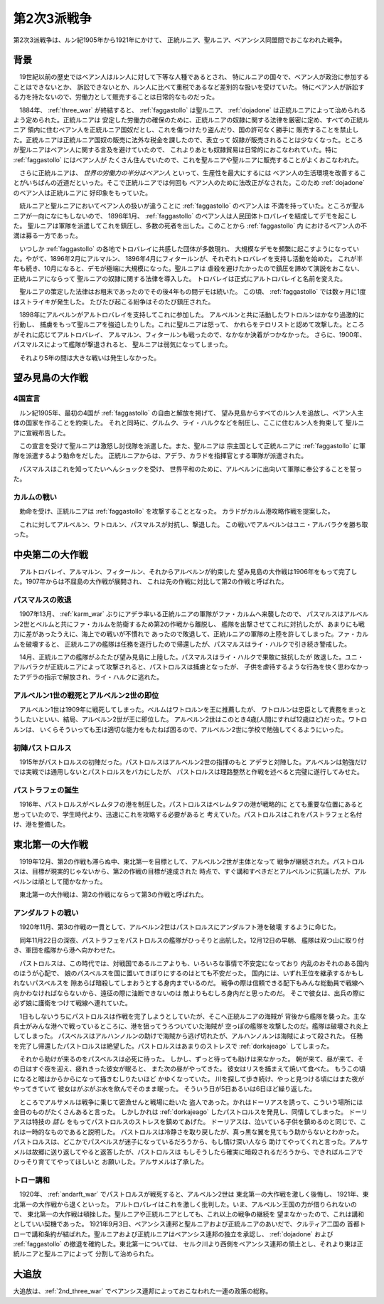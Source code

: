 .. _2nd_three_war:

第2次3派戦争
================================================================================

第2次3派戦争は、ルン紀1905年から1921年にかけて、
正統ルニア、聖ルニア、ベアンシス同盟間でおこなわれた戦争。

背景
--------------------------------------------------------------------------------

　19世紀以前の歴史ではベアン人はルン人に対して下等な人種であるとされ、
特にルニアの国々で、ベアン人が政治に参加することはできないとか、
訴訟できないとか、ルン人に比べて重税であるなど差別的な扱いを受けていた。
特にベアン人が訴訟する力を持たないので、労働力として販売することは日常的なものだった。

　1884年、 :ref:`three_war` が終結すると、 :ref:`faggastollo` は聖ルニア、
:ref:`dojadone` は正統ルニアによって治められるよう定められた。正統ルニアは
安定した労働力の確保のために、正統ルニアの奴隷に関する法律を厳密に定め、すべての正統ルニア
領内に住むベアン人を正統ルニア国奴だとし、これを傷つけたり盗んだり、国の許可なく勝手に
販売することを禁止した。正統ルニアは正統ルニア国奴の販売に法外な税金を課したので、表立って
奴隷が販売されることは少なくなった。ところが聖ルニアはベアン人に関する言及を避けていたので、
これよりあとも奴隷貿易は日常的におこなわれていた。特に :ref:`faggastollo` にはベアン人が
たくさん住んでいたので、これを聖ルニアや聖ルニアに販売することがよくおこなわれた。

　さらに正統ルニアは、 *世界の労働力の半分はベアン人* といって、生産性を最大にするには
ベアン人の生活環境を改善することがいちばんの近道だといった。そこで正統ルニアでは何回も
ベアン人のために法改正がなされた。このため :ref:`dojadone` のベアン人は正統ルニアに
好印象をもっていた。

　統ルニアと聖ルニアにおいてベアン人の扱いが違うことに :ref:`faggastollo` のベアン人は
不満を持っていた。ところが聖ルニアが一向になにもしないので、 1896年1月、 
:ref:`faggastollo` のベアン人は人民団体トロバレイを結成してデモを起こした。
聖ルニアは軍隊を派遣してこれを鎮圧し、多数の死者を出した。このことから :ref:`faggastollo` 内
におけるベアン人の不満は募る一方であった。

　いつしか :ref:`faggastollo` の各地でトロバレイに共感した団体が多数現れ、
大規模なデモを頻繁に起こすようになっていた。やがて、1896年2月にアルマルン、
1896年4月にフィタールンが、それぞれトロバレイを支持し活動を始めた。
これが半年も続き、10月になると、デモが極端に大規模になった。聖ルニアは
虐殺を避けたかったので鎮圧を諦めて演説をおこない、正統ルニアにならって
聖ルニアの奴隷に関する法律を導入した。
トロバレイは正式にアルトロバレイと名前を変えた。

　聖ルニアの策定した法律はお粗末であったのでその後4年もの間デモは続いた。
この頃、 :ref:`faggastollo` では数ヶ月に1度はストライキが発生した。
たびたび起こる紛争はそのたび鎮圧された。

　1898年にアルベルンがアルトロバレイを支持してこれに参加した。
アルベルンと共に活動したワトロルンはかなり過激的に行動し、
捕虜をもって聖ルニアを強迫したりした。これに聖ルニアは怒って、
かれらをテロリストと認めて攻撃した。ところがそれに応じてアルトロバレイ、
アルマルン、フィタールンも戦ったので、なかなか決着がつかなかった。
さらに、1900年、パスマルスによって艦隊が撃退されると、
聖ルニアは弱気になってしまった。

　それより5年の間は大きな戦いは発生しなかった。

望み見島の大作戦
--------------------------------------------------------------------------------

4国宣言
@@@@@@@@@@@@@@@@@@@@@@@@@@@@@@@@@@@@@@@@@@@@@@@@@@@@@@@@@@@@@@@@@@@@@@@@@@@@@@@@

　ルン紀1905年、最初の4国が :ref:`faggastollo` の自由と解放を掲げて、
望み見島からすべてのルン人を追放し、ベアン人主体の国家を作ることを約束した。
それと同時に、グルムク、ライ・ハルクなどを制圧し、ここに住むルン人を拘束して
聖ルニアに宣戦布告した。

　この宣言を受けて聖ルニアは激怒し討伐隊を派遣した。また、聖ルニアは
宗主国として正統ルニアに :ref:`faggastollo` に軍隊を派遣するよう勅命をだした。
正統ルニアからは、アデラ、カラドを指揮官とする軍隊が派遣された。

　パスマルスはこれを知ってたいへんショックを受け、
世界平和のために、アルベルンに出向いて軍隊に奉公することを誓った。

.. _karm_war:

カルムの戦い
@@@@@@@@@@@@@@@@@@@@@@@@@@@@@@@@@@@@@@@@@@@@@@@@@@@@@@@@@@@@@@@@@@@@@@@@@@@@@@@@

　勅命を受け、正統ルニアは :ref:`faggastollo` を攻撃することとなった。
カラドがカルム港攻略作戦を提案した。

　これに対してアルベルン、ワトロルン、パスマルスが対抗し、撃退した。
この戦いでアルベルンはユニ・アルバラクを勝ち取った。

中央第二の大作戦
--------------------------------------------------------------------------------

　アルトロバレイ、アルマルン、フィタールン、それからアルベルンが約束した
望み見島の大作戦は1906年をもって完了した。1907年からは不屈島の大作戦が展開され、
これは先の作戦に対比して第2の作戦と呼ばれた。

パスマルスの敗退
@@@@@@@@@@@@@@@@@@@@@@@@@@@@@@@@@@@@@@@@@@@@@@@@@@@@@@@@@@@@@@@@@@@@@@@@@@@@@@@@

　1907年13月、 :ref:`karm_war` ぶりにアデラ率いる正統ルニアの軍隊がファ・カルムへ来襲したので、
パスマルスはアルベルン2世とベルムと共にファ・カルムを防衛するため第2の作戦から離脱し、
艦隊を出撃させてこれに対抗したが、あまりにも戦力に差があったうえに、海上での戦いが不慣れで
あったので敗退して、正統ルニアの軍隊の上陸を許してしまった。ファ・カルムを破壊すると、
正統ルニアの艦隊は任務を遂行したので帰還したが、パスマルスはライ・ハルクで引き続き警戒した。

　14月、正統ルニアの艦隊がふたたび望み見島に上陸した。パスマルスはライ・ハルクで果敢に抵抗したが
敗退した。ユニ・アルバラクが正統ルニアによって攻撃されると、パストロルスは捕虜となったが、
子供を虐待するような行為を快く思わなかったアデラの指示で解放され、ライ・ハルクに逃れた。

アルベルン1世の戦死とアルベルン2世の即位
@@@@@@@@@@@@@@@@@@@@@@@@@@@@@@@@@@@@@@@@@@@@@@@@@@@@@@@@@@@@@@@@@@@@@@@@@@@@@@@@

　アルベルン1世は1909年に戦死してしまった。ベルムはワトロルンを王に推薦したが、
ワトロルンは忠臣として責務をまっとうしたいといい、結局、アルベルン2世が王に即位した。
アルベルン2世はこのとき4歳(人間にすれば12歳ほど)だった。ワトロルンは、
いくらそういっても王は適切な能力をもたねば困るので、アルベルン2世に学校で勉強してくるようにいった。

初陣パストロルス
@@@@@@@@@@@@@@@@@@@@@@@@@@@@@@@@@@@@@@@@@@@@@@@@@@@@@@@@@@@@@@@@@@@@@@@@@@@@@@@@

　1915年がパストロルスの初陣だった。パストロルスはアルベルン2世の指揮のもと
アデラと対陣した。アルベルンは勉強だけでは実戦では通用しないとパストロルスをバカにしたが、
パストロルスは理路整然と作戦を述べると完璧に遂行してみせた。

パストラフェの誕生
@@@@@@@@@@@@@@@@@@@@@@@@@@@@@@@@@@@@@@@@@@@@@@@@@@@@@@@@@@@@@@@@@@@@@@@@@@@@@@@@

　1916年、パストロルスがベレムタフの港を制圧した。パストロルスはベレムタフの港が戦略的に
とても重要な位置にあると思っていたので、学生時代より、迅速にこれを攻略する必要があると
考えていた。パストロルスはこれをパストラフェと名付け、港を整備した。

東北第一の大作戦
--------------------------------------------------------------------------------

　1919年12月、第2の作戦も滞らぬ中、東北第一を目標として、アルベルン2世が主体となって
戦争が継続された。パストロルスは、目標が現実的じゃないから、第2の作戦の目標が達成された
時点で、すぐ講和すべきだとアルベルンに抗議したが、アルベルンは頑として聞かなかった。

　東北第一の大作戦は、第2の作戦にならって第3の作戦と呼ばれた。

.. _andarft_war:

アンダルフトの戦い
@@@@@@@@@@@@@@@@@@@@@@@@@@@@@@@@@@@@@@@@@@@@@@@@@@@@@@@@@@@@@@@@@@@@@@@@@@@@@@@@

　1920年11月、第3の作戦の一貫として、アルベルン2世はパストロルスにアンダルフト港を破壊
するように命じた。

　同年11月22日の深夜、パストラフェをパストロルスの艦隊がひっそりと出航した。12月12日の早朝、
艦隊は双つ山に取り付き、軍団を艦隊から港へ向かわせた。

　パストロルスは、この時代では、対戦国であるルニアよりも、いろいろな事情で不安定になっており
内乱のおそれのある国内のほうが心配で、 娘のパスベルスを国に置いてきぼりにするのはとても不安だった。
国内には、いずれ王位を継承するかもしれないパスベルスを 隙あらば暗殺してしまおうとする身内までいるのだ。
戦争の際は信頼できる配下もみんな総動員で戦線へ 向かわなければならないから、遠征の際に油断できないのは
敵よりもむしろ身内だと思ったのだ。 そこで彼女は、出兵の際に必ず娘に護衛をつけて戦線へ連れていた。

　1日もしないうちにパストロルスは作戦を完了しようとしていたが、そこへ正統ルニアの海賊が
背後から艦隊を襲った。主な兵士がみんな港へで戦っているところに、港を狙ってうろついていた海賊が
空っぽの艦隊を攻撃したのだ。艦隊は破壊され炎上してしまった。
パスベルスはアルハンノルンの助けで海賊から逃げ切れたが、アルハンノルンは海賊によって殺された。
任務を完了し帰還したパストロルスは絶望した。パストロルスはあまりのストレスで :ref:`dorkajeago`
してしまった。

　それから助けが来るのをパスベルスは必死に待った。 しかし、ずっと待っても助けは来なかった。
朝が来て、昼が来て、その日はすぐ夜を迎え、疲れきった彼女が眠ると、 また次の昼がやってきた。
彼女はリスを捕まえて焼いて食べた。 もうこの頃になると喉はからからになって掻きむしりたいほど
かゆくなっていた。 川を探して歩き続け、やっと見つける頃にはまた夜がやってきていて
彼女はがぶがぶ水を飲んでそのまま眠った。 そういう日が5日あるいは6日ほど繰り返した。

　ところでアルサメルは戦争に乗じて密漁せんと戦場に赴いた
盗人であった。かれはドーリアスを誘って、こういう場所には金目のものがたくさんあると言った。
しかしかれは :ref:`dorkajeago` したパストロルスを発見し、同情してしまった。
ドーリアスは特技の *話し* をもってパストロルスのストレスを鎮めてあげた。
ドーリアスは、泣いている子供を鎮めるのと同じで、これは一時的なものであると説明した。
パストロルスは冷静さを取り戻したが、真っ黒な翼を見てもう助からないとわかった。
パストロルスは、どこかでパスベルスが迷子になっているだろうから、もし情け深い人なら
助けてやってくれと言った。アルサメルは故郷に送り返してやると返答したが、パストロルスは
もしそうしたら確実に暗殺されるだろうから、できればルニアでひっそり育ててやってほしいと
お願いした。アルサメルは了承した。

トロー講和
@@@@@@@@@@@@@@@@@@@@@@@@@@@@@@@@@@@@@@@@@@@@@@@@@@@@@@@@@@@@@@@@@@@@@@@@@@@@@@@@

　1920年、 :ref:`andarft_war` でパストロルスが戦死すると、アルベルン2世は
東北第一の大作戦を激しく後悔し、 1921年、東北第一の大作戦から退くといった。
アルトロバレイはこれを激しく批判した。いま、アルベルン王国の力が借りられないので、
東北第一の大作戦は頓挫した。聖ルニアや正統ルニアとしても、これ以上の戦争の継続を
望まなかったので、これは講和としていい契機であった。
1921年9月3日、ベアンシス連邦と聖ルニアおよび正統ルニアのあいだで、クルティア二国の
首都トローで講和条約が結ばれた。聖ルニアおよび正統ルニアはベアンシス連邦の独立を承認し、
:ref:`dojadone` および :ref:`faggastollo` の撤退を確約した。東北第一については、
セルク川より西側をベアンシス連邦の領土とし、それより東は正統ルニアと聖ルニアによって
分割して治められた。

.. _exile:

大追放
--------------------------------------------------------------------------------

大追放は、:ref:`2nd_three_war` でベアンシス連邦によっておこなわれた一連の政策の総称。